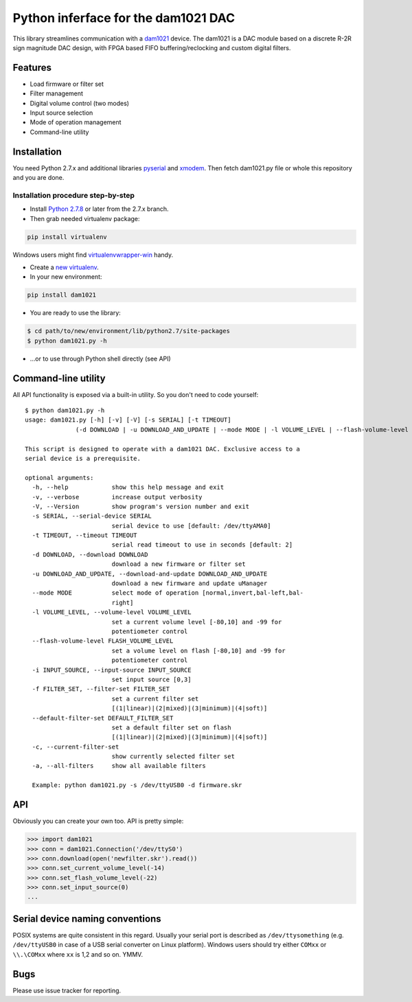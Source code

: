 Python inferface for the dam1021 DAC
====================================
This library streamlines communication with a `dam1021 <http://soekris.dk/dam1021.html>`_ device. The dam1021 is a DAC module based on a discrete R-2R sign magnitude DAC design, with FPGA based FIFO buffering/reclocking and custom digital filters.

Features
--------

- Load firmware or filter set
- Filter management
- Digital volume control (two modes)
- Input source selection
- Mode of operation management
- Command-line utility

Installation
------------

You need Python 2.7.x and additional libraries `pyserial <https://pypi.python.org/pypi/pyserial>`_ and `xmodem <https://pypi.python.org/pypi/xmodem>`_. Then fetch dam1021.py file or whole this repository and you are done.

Installation procedure step-by-step
^^^^^^^^^^^^^^^^^^^^^^^^^^^^^^^^^^^

* Install `Python 2.7.8 <https://www.python.org/downloads/>`_ or later from the 2.7.x branch.
* Then grab needed virtualenv package:

.. code-block:: bash

   pip install virtualenv

Windows users might find `virtualenvwrapper-win <https://github.com/davidmarble/virtualenvwrapper-win/>`_ handy.

* Create a `new virtualenv <https://virtualenv.pypa.io/en/latest/userguide.html>`_.
* In your new environment:

.. code-block:: bash
		
   pip install dam1021

* You are ready to use the library:

.. code-block:: bash

   $ cd path/to/new/environment/lib/python2.7/site-packages
   $ python dam1021.py -h
		
* ...or to use through Python shell directly (see API)


Command-line utility
--------------------

All API functionality is exposed via a built-in utility. So you don't need to code yourself::

    $ python dam1021.py -h
    usage: dam1021.py [-h] [-v] [-V] [-s SERIAL] [-t TIMEOUT]
                  (-d DOWNLOAD | -u DOWNLOAD_AND_UPDATE | --mode MODE | -l VOLUME_LEVEL | --flash-volume-level FLASH_VOLUME_LEVEL | -i INPUT_SOURCE | -f FILTER_SET | --default-filter-set DEFAULT_FILTER_SET | -c | -a)

    This script is designed to operate with a dam1021 DAC. Exclusive access to a
    serial device is a prerequisite.

    optional arguments:
      -h, --help            show this help message and exit
      -v, --verbose         increase output verbosity
      -V, --Version         show program's version number and exit
      -s SERIAL, --serial-device SERIAL
                            serial device to use [default: /dev/ttyAMA0]
      -t TIMEOUT, --timeout TIMEOUT
                            serial read timeout to use in seconds [default: 2]
      -d DOWNLOAD, --download DOWNLOAD
                            download a new firmware or filter set
      -u DOWNLOAD_AND_UPDATE, --download-and-update DOWNLOAD_AND_UPDATE
                            download a new firmware and update uManager
      --mode MODE           select mode of operation [normal,invert,bal-left,bal-
                            right]
      -l VOLUME_LEVEL, --volume-level VOLUME_LEVEL
                            set a current volume level [-80,10] and -99 for
                            potentiometer control
      --flash-volume-level FLASH_VOLUME_LEVEL
                            set a volume level on flash [-80,10] and -99 for
                            potentiometer control
      -i INPUT_SOURCE, --input-source INPUT_SOURCE
                            set input source [0,3]
      -f FILTER_SET, --filter-set FILTER_SET
                            set a current filter set
                            [(1|linear)|(2|mixed)|(3|minimum)|(4|soft)]
      --default-filter-set DEFAULT_FILTER_SET
                            set a default filter set on flash
                            [(1|linear)|(2|mixed)|(3|minimum)|(4|soft)]
      -c, --current-filter-set
                            show currently selected filter set
      -a, --all-filters     show all available filters
    
      Example: python dam1021.py -s /dev/ttyUSB0 -d firmware.skr


.. _api-label:
  		
API
---

Obviously you can create your own too. API is pretty simple:

.. code-block:: python

		>>> import dam1021
		>>> conn = dam1021.Connection('/dev/ttyS0')
		>>> conn.download(open('newfilter.skr').read())
		>>> conn.set_current_volume_level(-14)
		>>> conn.set_flash_volume_level(-22)
		>>> conn.set_input_source(0)
		...

Serial device naming conventions
--------------------------------

POSIX systems are quite consistent in this regard. Usually your serial port is described as ``/dev/ttysomething`` (e.g. ``/dev/ttyUSB0`` in case of a USB serial converter on Linux platform).
Windows users should try either ``COMxx`` or ``\\.\COMxx`` where ``xx`` is 1,2 and so on. YMMV.

Bugs
----

Please use issue tracker for reporting.

